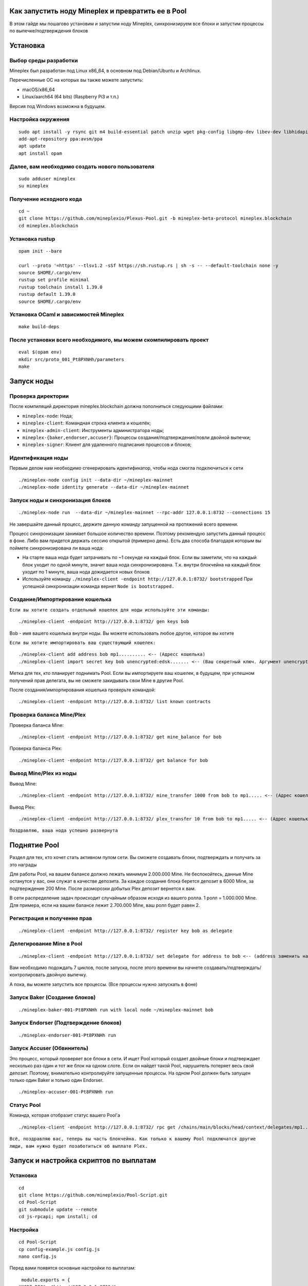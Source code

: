 Как запустить ноду Mineplex и превратить ее в Pool
==================================================

В этом гайде мы пошагово установим и запустим ноду Mineplex, синхронизируем все блоки и запустим процессы по выпечке/подтверждения блоков

Установка
=========

Выбор среды разработки
~~~~~~~~~~~~~~~~~~~~~~

Mineplex был разработан под Linux x86_64, в основном под Debian/Ubuntu и Archlinux.

Перечисленные ОС на которых вы также можете запустить:

- macOS/x86_64
- Linux/aarch64 (64 bits) (Raspberry Pi3 и т.п.)

Версия под Windows возможна в будущем.

Настройка окружения
~~~~~~~~~~~~~~~~~~~

::

   sudo apt install -y rsync git m4 build-essential patch unzip wget pkg-config libgmp-dev libev-dev libhidapi-dev libffi-dev opam jq
   add-apt-repository ppa:avsm/ppa
   apt update
   apt install opam

Далее, вам необходимо создать нового пользователя
~~~~~~~~~~~~~~~~~~~~~~~~~~~~~~~~~~~~~~~~~~~~~~~~~

::

   sudo adduser mineplex
   su mineplex

Получение исходного кода
~~~~~~~~~~~~~~~~~~~~~~~~

::

   cd ~
   git clone https://github.com/mineplexio/Plexus-Pool.git -b mineplex-beta-protocol mineplex.blockchain
   cd mineplex.blockchain

Установка rustup
~~~~~~~~~~~~~~~~

::

   opam init --bare
    
   curl --proto '=https' --tlsv1.2 -sSf https://sh.rustup.rs | sh -s -- --default-toolchain none -y
   source $HOME/.cargo/env
   rustup set profile minimal
   rustup toolchain install 1.39.0
   rustup default 1.39.0
   source $HOME/.cargo/env

Установка OCaml и зависимостей Mineplex
~~~~~~~~~~~~~~~~~~~~~~~~~~~~~~~~~~~~~~~

::
   
   make build-deps

После установки всего необходимого, мы можем скомпилировать проект
~~~~~~~~~~~~~~~~~~~~~~~~~~~~~~~~~~~~~~~~~~~~~~~~~~~~~~~~~~~~~~~~~~~

::

   eval $(opam env)
   mkdir src/proto_001_Pt8PXNHh/parameters
   make

Запуск ноды
===========

Проверка директории
~~~~~~~~~~~~~~~~~~~

После компиляций директория mineplex.blockchain должна пополниться следующими файлами:

- ``mineplex-node``: Нода;
- ``mineplex-client``: Командная строка клиента и кошелёк;
- ``mineplex-admin-client``: Инструменты администратора ноды;
- ``mineplex-{baker,endorser,accuser}``: Процессы создания/подтверждения/ловли двойной выпечки;
- ``mineplex-signer``: Клиент для удаленного подписания процессов и блоков;

Идентификация ноды
~~~~~~~~~~~~~~~~~~
Первым делом нам необходимо сгенерировать идентификатор, чтобы нода смогла подключиться к сети
::

    ./mineplex-node config init --data-dir ~/mineplex-mainnet
    ./mineplex-node identity generate --data-dir ~/mineplex-mainnet

Запуск ноды и синхронизация блоков
~~~~~~~~~~~~~~~~~~~~~~~~~~~~~~~~~~
::

   ./mineplex-node run  --data-dir ~/mineplex-mainnet --rpc-addr 127.0.0.1:8732 --connections 15

Не завершайте данный процесс, держите данную команду запущенной на протяжений всего времени.

Процесс синхронизации занимает большое количество времени. Поэтому рекомендую запустить данный процесс в фоне. Либо вам придется держать сессию открытой (примерно день). Есть два способа благодаря которым вы поймете синхронизирована ли ваша нода:

- На старте ваша нода будет затрачивать по ~1 секунде на каждый блок. Если вы заметили, что на каждый блок уходит по одной минуте, значит ваша нода синхронизирована. Т.к. внутри блокчейна на каждый блок уходит по 1 минуте, ваша нода дожидается новых блоков
- Используйте команду ``./mineplex-client -endpoint http://127.0.0.1:8732/ bootstrapped`` При успешной синхронизации команда вернет ``Node is bootstrapped.``

Создание/Импортирование кошелька
~~~~~~~~~~~~~~~~~~~~~~~~~~~~~~~~

``Если вы хотите создать отдельный кошелек для ноды используйте эти команды:``
::

      ./mineplex-client -endpoint http://127.0.0.1:8732/ gen keys bob

Bob - имя вашего кошелька внутри ноды. Вы можете использовать любое другое, которое вы хотите

``Если вы хотите импортировать ваш существующий кошелек:``
::

      ./mineplex-client add address bob mp1.......... <-- (Адресс кошелька)
      ./mineplex-client import secret key bob unencrypted:edsk....... <-- (Ваш секретный ключ. Аргумент unencrypted: оставить)

Метка для тех, кто планирует поднимать Pool. Если вы импортируете ваш кошелек, в будущем, при успешном получений прав делегата, вы не сможете закидывать свои Mine в другие Pool.

После создания/импортирования кошелька проверьте командой:
::

      ./mineplex-client -endpoint http://127.0.0.1:8732/ list known contracts

Проверка баланса Mine/Plex
~~~~~~~~~~~~~~~~~~~~~~~~~~

Проверка баланса Mine:
::

    ./mineplex-client -endpoint http://127.0.0.1:8732/ get mine_balance for bob

Проверка баланса Plex:
::

    ./mineplex-client -endpoint http://127.0.0.1:8732/ get balance for bob

Вывод Mine/Plex из ноды
~~~~~~~~~~~~~~~~~~~~~~~

Вывод Mine:
::

  ./mineplex-client -endpoint http://127.0.0.1:8732/ mine_transfer 1000 from bob to mp1..... <-- (Адрес кошелька куда необходимо вывести Mine)

Вывод Plex:
::

  ./mineplex-client -endpoint http://127.0.0.1:8732/ plex_transfer 10 from bob to mp1..... <-- (Адрес кошелька куда необходимо вывести Plex)

``Поздравляю, ваша нода успешно развернута``

Поднятие Pool
=============

Раздел для тех, кто хочет стать активном пулом сети. Вы сможете создавать блоки, подтверждать и получать за это награды

Для работы Pool, на вашем балансе должно лежать минимум 2.000.000 Mine. Не беспокойтесь, данные Mine останутся у вас, они служат в качестве депозита. За каждое создание блока берется депозит в 6000 Mine, за подтверждение 200 Mine. После разморозки добытых Plex депозит вернется к вам.

В сети распределение задач происходит случайным образом исходя из вашего ролла. 1 ролл = 1.000.000 Mine. Для примера, если на вашем балансе лежит 2.700.000 Mine, ваш ролл будет равен 2.

Регистрация и получение прав
~~~~~~~~~~~~~~~~~~~~~~~~~~~~
::

   ./mineplex-client -endpoint http://127.0.0.1:8732/ register key bob as delegate

Делегирование Mine в Pool
~~~~~~~~~~~~~~~~~~~~~~~~~
::

   ./mineplex-client -endpoint http://127.0.0.1:8732/ set delegate for address to bob <-- (address заменить на ваш адресс)

Вам необходимо подождать 7 циклов, после запуска, после этого времени вы начнете создавать/подтверждать/контролировать двойную выпечку.

А пока, вы можете запустить все процессы. (Все процессы нужно запускать в фоне)

Запуск Baker (Создание блоков)
~~~~~~~~~~~~~~~~~~~~~~~~~~~~~~
::

   ./mineplex-baker-001-Pt8PXNHh run with local node ~/mineplex-mainnet bob

Запуск Endorser (Подтверждение блоков)
~~~~~~~~~~~~~~~~~~~~~~~~~~~~~~~~~~~~~~
::

   ./mineplex-endorser-001-Pt8PXNHh run

Запуск Accuser (Обвинитель)
~~~~~~~~~~~~~~~~~~~~~~~~~~~~~~~~~~~~~~

Это процесс, который проверяет все блоки в сети. И ищет Pool который создает двойные блоки и подтверждает несколько раз один и тот же блок на одном слоте. Если он найдет такой Pool, нарушитель потеряет весь свой депозит. Поэтому, внимательно контролируйте запущенные процессы. На одном Pool должен быть запущен только один Baker и только один Endorser.
::

   ./mineplex-accuser-001-Pt8PXNHh run

Статус Pool
~~~~~~~~~~~
Команда, которая отобразит статус вашего Pool'а
::

   ./mineplex-client -endpoint http://127.0.0.1:8732/ rpc get /chains/main/blocks/head/context/delegates/mp1..... <-- (адрес вашего Pool'а)

``Всё, поздравляю вас, теперь вы часть блокчейна. Как только к вашему Pool подключатся другие люди, вам нужно будет позаботиться об выплате Plex.``

Запуск и настройка скриптов по выплатам
=======================================

Установка
~~~~~~~~~
::

   cd
   git clone https://github.com/mineplexio/Pool-Script.git
   cd Pool-Script
   git submodule update --remote
   cd js-rpcapi; npm install; cd

Настройка
~~~~~~~~~
::

   cd Pool-Script
   cp config-example.js config.js
   nano config.js

Перед вами появятся основные настройки по выплатам:
::

   module.exports = {
  "NODE_RPC": "http://127.0.0.1:8732/",
  "MONGO_URL": "mongodb://localhost:27017/dbname",
  "START_INDEXING_LEVEL": 350160,
  "BAKER_LIST": [
    "address" <-- Вставьте адрес вашего Pool
  ],
  "PAYMENT_SCRIPT": {
    "ENABLED_AUTOPAYMENT": true, // Автоматически ежедневно выплачивает Plex.
    "AUTOPAYMENT_LEVEL": 10, // 5 - выплачивает по утрам, 10 - выплачивает по вечерам
    "BAKER_PRIVATE_KEYS": [
      "privatekey" <-- Вставьте приватный ключ вашего Pool
    ],
    "MIN_PAYMENT_AMOUNT": 0.1, // Минимальная награда в PLEX
    "DEFAULT_BAKER_COMMISSION": 0.1, // Комиссия которую берет себе пул за создание блоков 1 = 100%, 0.1 = 10%
    "BAKERS_COMMISSIONS": {
      "address1" : 0.15,
      "address2" : 0.1,
    },
    "ADDRESSES_COMMISSIONS": { // Вы можете поставить разную комиссию на каждый адрес 
      "address3" : 0,
    },
    "MAX_COUNT_OPERATIONS_IN_ONE_BLOCK": 199
  }

Запуск скрипта
~~~~~~~~~~~~~~
Запускайте в фоне
::

   npm run start